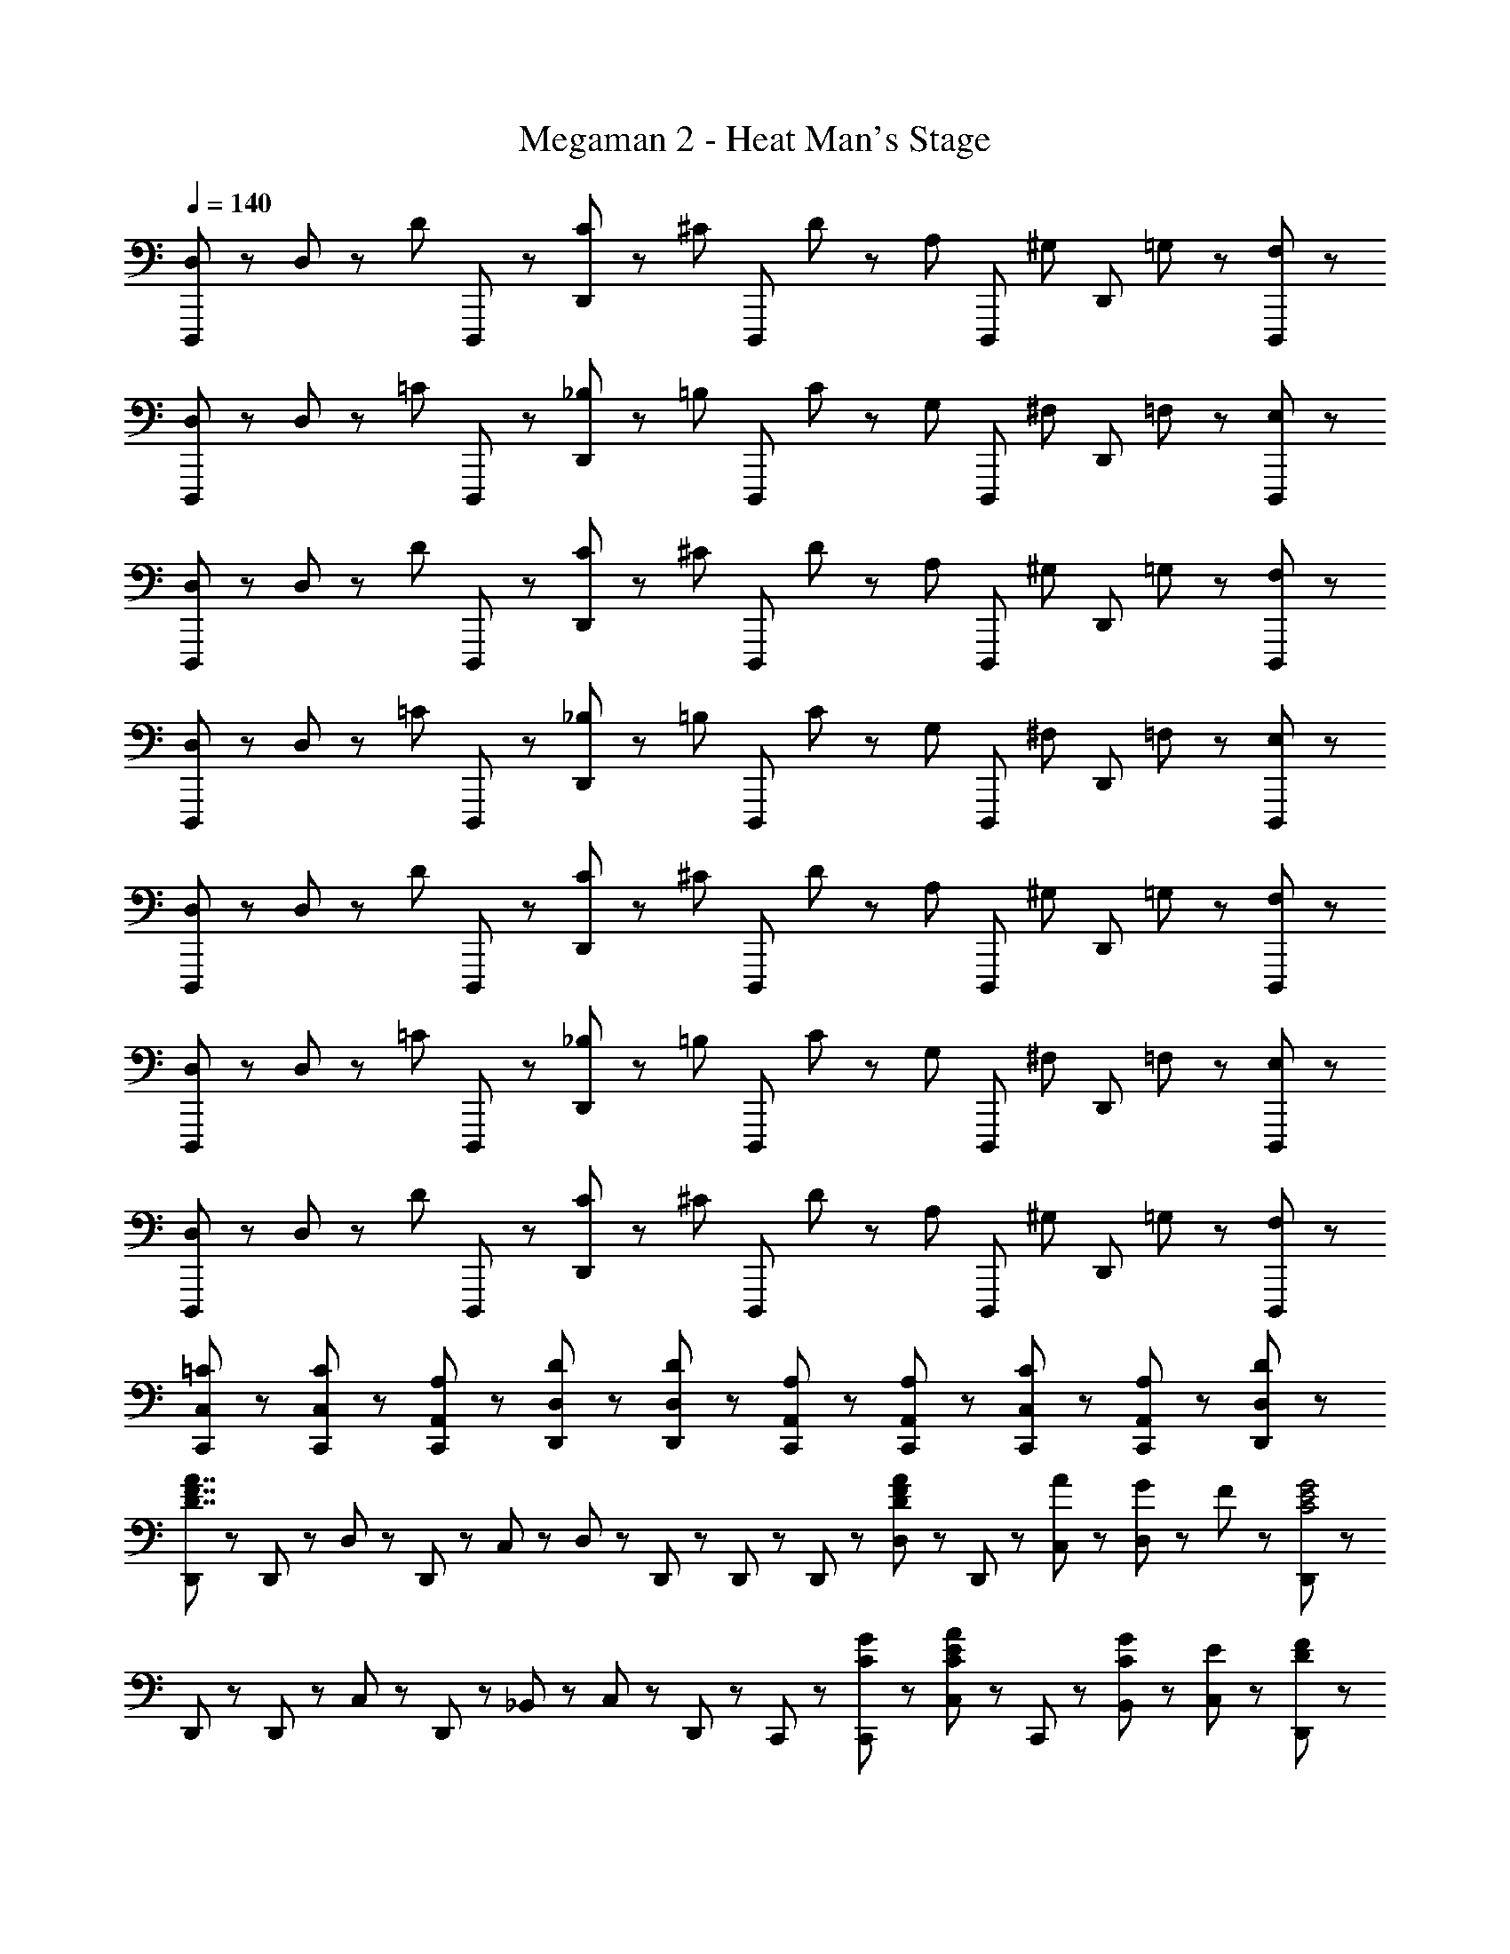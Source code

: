 X: 1
T: Megaman 2 - Heat Man's Stage
Z: ABC Generated by Starbound Composer
L: 1/8
Q: 1/4=140
K: C
[D,23/48D,,,71/48] z/48 D,23/48 z/48 [D47/48z/2] D,,,23/48 z/48 [C23/48D,,47/48] z/48 [^C47/48z/2] [D,,,95/48z/2] D47/48 z/48 [A,47/48z/2] [D,,,47/48z/2] [^G,47/48z/2] [D,,47/48z/2] =G,23/48 z/48 [F,47/48D,,,47/48] z/48 
[D,23/48D,,,71/48] z/48 D,23/48 z/48 [=C47/48z/2] D,,,23/48 z/48 [_B,23/48D,,47/48] z/48 [=B,47/48z/2] [D,,,95/48z/2] C47/48 z/48 [G,47/48z/2] [D,,,47/48z/2] [^F,47/48z/2] [D,,47/48z/2] =F,23/48 z/48 [E,47/48D,,,47/48] z/48 
[D,23/48D,,,71/48] z/48 D,23/48 z/48 [D47/48z/2] D,,,23/48 z/48 [C23/48D,,47/48] z/48 [^C47/48z/2] [D,,,95/48z/2] D47/48 z/48 [A,47/48z/2] [D,,,47/48z/2] [^G,47/48z/2] [D,,47/48z/2] =G,23/48 z/48 [F,47/48D,,,47/48] z/48 
[D,23/48D,,,71/48] z/48 D,23/48 z/48 [=C47/48z/2] D,,,23/48 z/48 [_B,23/48D,,47/48] z/48 [=B,47/48z/2] [D,,,95/48z/2] C47/48 z/48 [G,47/48z/2] [D,,,47/48z/2] [^F,47/48z/2] [D,,47/48z/2] =F,23/48 z/48 [E,47/48D,,,47/48] z/48 
[D,23/48D,,,71/48] z/48 D,23/48 z/48 [D47/48z/2] D,,,23/48 z/48 [C23/48D,,47/48] z/48 [^C47/48z/2] [D,,,95/48z/2] D47/48 z/48 [A,47/48z/2] [D,,,47/48z/2] [^G,47/48z/2] [D,,47/48z/2] =G,23/48 z/48 [F,47/48D,,,47/48] z/48 
[D,23/48D,,,71/48] z/48 D,23/48 z/48 [=C47/48z/2] D,,,23/48 z/48 [_B,23/48D,,47/48] z/48 [=B,47/48z/2] [D,,,95/48z/2] C47/48 z/48 [G,47/48z/2] [D,,,47/48z/2] [^F,47/48z/2] [D,,47/48z/2] =F,23/48 z/48 [E,47/48D,,,47/48] z/48 
[D,23/48D,,,71/48] z/48 D,23/48 z/48 [D47/48z/2] D,,,23/48 z/48 [C23/48D,,47/48] z/48 [^C47/48z/2] [D,,,95/48z/2] D47/48 z/48 [A,47/48z/2] [D,,,47/48z/2] [^G,47/48z/2] [D,,47/48z/2] =G,23/48 z/48 [F,47/48D,,,47/48] z/48 
[C,23/48=C23/48C,,23/48] z/48 [C,47/48C47/48C,,47/48] z/48 [A,,23/48A,23/48C,,23/48] z/48 [D,23/48D23/48D,,23/48] z/48 [D,47/48D47/48D,,47/48] z/48 [A,,23/48A,23/48C,,23/48] z/48 [A,,23/48A,23/48C,,23/48] z/48 [C,23/48C23/48C,,23/48] z/48 [A,,23/48A,23/48C,,23/48] z/48 [D,,23/48D,13/6D13/6] z97/48 
[D,,23/48D7/2F7/2A7/2] z/48 D,,23/48 z/48 D,23/48 z/48 D,,23/48 z/48 C,23/48 z/48 D,47/48 z/48 D,,23/48 z/48 D,,23/48 z/48 D,,23/48 z/48 [D,23/48D47/48F47/48A47/48] z/48 D,,23/48 z/48 [A23/48C,23/48] z/48 [G23/48D,47/48] z/48 F23/48 z/48 [D,,23/48C4E4G4] z/48 
D,,23/48 z/48 D,,23/48 z/48 C,23/48 z/48 D,,23/48 z/48 _B,,23/48 z/48 C,47/48 z/48 D,,23/48 z/48 C,,23/48 z/48 [C23/48G23/48C,,23/48] z/48 [C,23/48C47/48E47/48A47/48] z/48 C,,23/48 z/48 [C23/48G23/48B,,23/48] z/48 [E47/48C,47/48] z/48 [D,,23/48D71/48F71/48] z/48 
D,,23/48 z/48 D,,23/48 z/48 [F23/48D,23/48] z/48 [A23/48D,,23/48] z/48 [C,23/48d47/48] z/48 [D,47/48z/2] [A47/48z/2] D,,23/48 z/48 [G23/48D,,23/48] z/48 [D,,23/48A47/48] z/48 D,23/48 z/48 [D,,23/48G47/48] z/48 C,23/48 z/48 [E23/48D,47/48] z/48 [F47/48z/2] D,,23/48 z/48 
[D,,23/48F47/48A47/48d47/48] z/48 D,,23/48 z/48 [d23/48D,23/48] z/48 [e23/48D,,23/48] z/48 [f23/48C,23/48] z/48 [a47/48D,47/48] z/48 [D,,23/48d47/48] z/48 D,,23/48 z/48 [A23/48D,,23/48] z/48 [c23/48D,23/48] z/48 [d23/48D,,23/48] z/48 [f23/48C,23/48] z/48 [e23/48D,47/48] z/48 d23/48 z/48 [c23/48D,,23/48] z/48 
[D,,23/48D7/2F7/2A7/2] z/48 D,,23/48 z/48 D,23/48 z/48 D,,23/48 z/48 C,23/48 z/48 D,47/48 z/48 D,,23/48 z/48 D,,23/48 z/48 D,,23/48 z/48 [D,23/48D47/48F47/48A47/48] z/48 D,,23/48 z/48 [A23/48C,23/48] z/48 [G23/48D,47/48] z/48 F23/48 z/48 [D,,23/48C4E4G4] z/48 
D,,23/48 z/48 D,,23/48 z/48 C,23/48 z/48 D,,23/48 z/48 B,,23/48 z/48 C,47/48 z/48 D,,23/48 z/48 C,,23/48 z/48 [C23/48G23/48C,,23/48] z/48 [C,23/48C47/48E47/48A47/48] z/48 C,,23/48 z/48 [C23/48G23/48B,,23/48] z/48 [E47/48C,47/48] z/48 [D,,23/48D71/48F71/48] z/48 
D,,23/48 z/48 D,,23/48 z/48 [F23/48D,23/48] z/48 [A23/48D,,23/48] z/48 [C,23/48d47/48] z/48 [D,47/48z/2] [A47/48z/2] D,,23/48 z/48 [G23/48D,,23/48] z/48 [D,,23/48A47/48] z/48 D,23/48 z/48 [D,,23/48G47/48] z/48 C,23/48 z/48 [E23/48D,47/48] z/48 [F47/48z/2] D,,23/48 z/48 
[G23/48c23/48C,,23/48] z/48 [G47/48c47/48C,,47/48] z/48 [A23/48C,,23/48] z/48 [A23/48d23/48f23/48D,,23/48] z/48 [A47/48d47/48f47/48D,,47/48] z/48 [E23/48A23/48C,,23/48] z/48 [E23/48A23/48C,,23/48] z/48 [G23/48c23/48C,,23/48] z/48 [E23/48A23/48C,,23/48] z/48 [D,,23/48A13/6d13/6f13/6] z97/48 
[D,23/48D,,,71/48] z/48 D,23/48 z/48 [D47/48z/2] D,,,23/48 z/48 [C23/48D,,47/48] z/48 [^C47/48z/2] [D,,,95/48z/2] D47/48 z/48 [A,47/48z/2] [D,,,47/48z/2] [^G,47/48z/2] [D,,47/48z/2] =G,23/48 z/48 [F,47/48D,,,47/48] z/48 
[D,23/48D,,,71/48] z/48 D,23/48 z/48 [=C47/48z/2] D,,,23/48 z/48 [_B,23/48D,,47/48] z/48 [=B,47/48z/2] [D,,,95/48z/2] C47/48 z/48 [G,47/48z/2] [D,,,47/48z/2] [^F,47/48z/2] [D,,47/48z/2] =F,23/48 z/48 [E,47/48D,,,47/48] z/48 
[D,23/48D,,,71/48] z/48 D,23/48 z/48 [D47/48z/2] D,,,23/48 z/48 [C23/48D,,47/48] z/48 [^C47/48z/2] [D,,,95/48z/2] D47/48 z/48 [A,47/48z/2] [D,,,47/48z/2] [^G,47/48z/2] [D,,47/48z/2] =G,23/48 z/48 [F,47/48D,,,47/48] z/48 
[D,23/48D,,,71/48] z/48 D,23/48 z/48 [=C47/48z/2] D,,,23/48 z/48 [_B,23/48D,,47/48] z/48 [=B,47/48z/2] [D,,,95/48z/2] C47/48 z/48 [G,47/48z/2] [D,,,47/48z/2] [^F,47/48z/2] [D,,47/48z/2] =F,23/48 z/48 [E,47/48D,,,47/48] z/48 
[D,23/48D,,,71/48] z/48 D,23/48 z/48 [D47/48z/2] D,,,23/48 z/48 [C23/48D,,47/48] z/48 [^C47/48z/2] [D,,,95/48z/2] D47/48 z/48 [A,47/48z/2] [D,,,47/48z/2] [^G,47/48z/2] [D,,47/48z/2] =G,23/48 z/48 [F,47/48D,,,47/48] z/48 
[D,23/48D,,,71/48] z/48 D,23/48 z/48 [=C47/48z/2] D,,,23/48 z/48 [_B,23/48D,,47/48] z/48 [=B,47/48z/2] [D,,,95/48z/2] C47/48 z/48 [G,47/48z/2] [D,,,47/48z/2] [^F,47/48z/2] [D,,47/48z/2] =F,23/48 z/48 [E,47/48D,,,47/48] z/48 
[D,23/48D,,,71/48] z/48 D,23/48 z/48 [D47/48z/2] D,,,23/48 z/48 [C23/48D,,47/48] z/48 [^C47/48z/2] [D,,,95/48z/2] D47/48 z/48 [A,47/48z/2] [D,,,47/48z/2] [^G,47/48z/2] [D,,47/48z/2] =G,23/48 z/48 [F,47/48D,,,47/48] z/48 
[C,23/48=C23/48C,,23/48] z/48 [C,47/48C47/48C,,47/48] z/48 [A,,23/48A,23/48C,,23/48] z/48 [D,23/48D23/48D,,23/48] z/48 [D,47/48D47/48D,,47/48] z/48 [A,,23/48A,23/48C,,23/48] z/48 [A,,23/48A,23/48C,,23/48] z/48 [C,23/48C23/48C,,23/48] z/48 [A,,23/48A,23/48C,,23/48] z/48 [D,,23/48D,13/6D13/6] z97/48 
[D,,23/48D7/2F7/2A7/2] z/48 D,,23/48 z/48 D,23/48 z/48 D,,23/48 z/48 C,23/48 z/48 D,47/48 z/48 D,,23/48 z/48 D,,23/48 z/48 D,,23/48 z/48 [D,23/48D47/48F47/48A47/48] z/48 D,,23/48 z/48 [A23/48C,23/48] z/48 [G23/48D,47/48] z/48 F23/48 z/48 [D,,23/48C4E4G4] z/48 
D,,23/48 z/48 D,,23/48 z/48 C,23/48 z/48 D,,23/48 z/48 B,,23/48 z/48 C,47/48 z/48 D,,23/48 z/48 C,,23/48 z/48 [C23/48G23/48C,,23/48] z/48 [C,23/48C47/48E47/48A47/48] z/48 C,,23/48 z/48 [C23/48G23/48B,,23/48] z/48 [E47/48C,47/48] z/48 [D,,23/48D71/48F71/48] z/48 
D,,23/48 z/48 D,,23/48 z/48 [F23/48D,23/48] z/48 [A23/48D,,23/48] z/48 [C,23/48d47/48] z/48 [D,47/48z/2] [A47/48z/2] D,,23/48 z/48 [G23/48D,,23/48] z/48 [D,,23/48A47/48] z/48 D,23/48 z/48 [D,,23/48G47/48] z/48 C,23/48 z/48 [E23/48D,47/48] z/48 [F47/48z/2] D,,23/48 z/48 
[D,,23/48F47/48A47/48d47/48] z/48 D,,23/48 z/48 [d23/48D,23/48] z/48 [e23/48D,,23/48] z/48 [f23/48C,23/48] z/48 [a47/48D,47/48] z/48 [D,,23/48d47/48] z/48 D,,23/48 z/48 [A23/48D,,23/48] z/48 [c23/48D,23/48] z/48 [d23/48D,,23/48] z/48 [f23/48C,23/48] z/48 [e23/48D,47/48] z/48 d23/48 z/48 [c23/48D,,23/48] z/48 
[D,,23/48D7/2F7/2A7/2] z/48 D,,23/48 z/48 D,23/48 z/48 D,,23/48 z/48 C,23/48 z/48 D,47/48 z/48 D,,23/48 z/48 D,,23/48 z/48 D,,23/48 z/48 [D,23/48D47/48F47/48A47/48] z/48 D,,23/48 z/48 [A23/48C,23/48] z/48 [G23/48D,47/48] z/48 F23/48 z/48 [D,,23/48C4E4G4] z/48 
D,,23/48 z/48 D,,23/48 z/48 C,23/48 z/48 D,,23/48 z/48 B,,23/48 z/48 C,47/48 z/48 D,,23/48 z/48 C,,23/48 z/48 [C23/48G23/48C,,23/48] z/48 [C,23/48C47/48E47/48A47/48] z/48 C,,23/48 z/48 [C23/48G23/48B,,23/48] z/48 [E47/48C,47/48] z/48 [D,,23/48D71/48F71/48] z/48 
D,,23/48 z/48 D,,23/48 z/48 [F23/48D,23/48] z/48 [A23/48D,,23/48] z/48 [C,23/48d47/48] z/48 [D,47/48z/2] [A47/48z/2] D,,23/48 z/48 [G23/48D,,23/48] z/48 [D,,23/48A47/48] z/48 D,23/48 z/48 [D,,23/48G47/48] z/48 C,23/48 z/48 [E23/48D,47/48] z/48 [F47/48z/2] D,,23/48 z/48 
[G23/48c23/48C,,23/48] z/48 [G47/48c47/48C,,47/48] z/48 [A23/48C,,23/48] z/48 [A23/48d23/48f23/48D,,23/48] z/48 [A47/48d47/48f47/48D,,47/48] z/48 [E23/48A23/48C,,23/48] z/48 [E23/48A23/48C,,23/48] z/48 [G23/48c23/48C,,23/48] z/48 [E23/48A23/48C,,23/48] z/48 [D,,23/48A13/6d13/6f13/6] 
